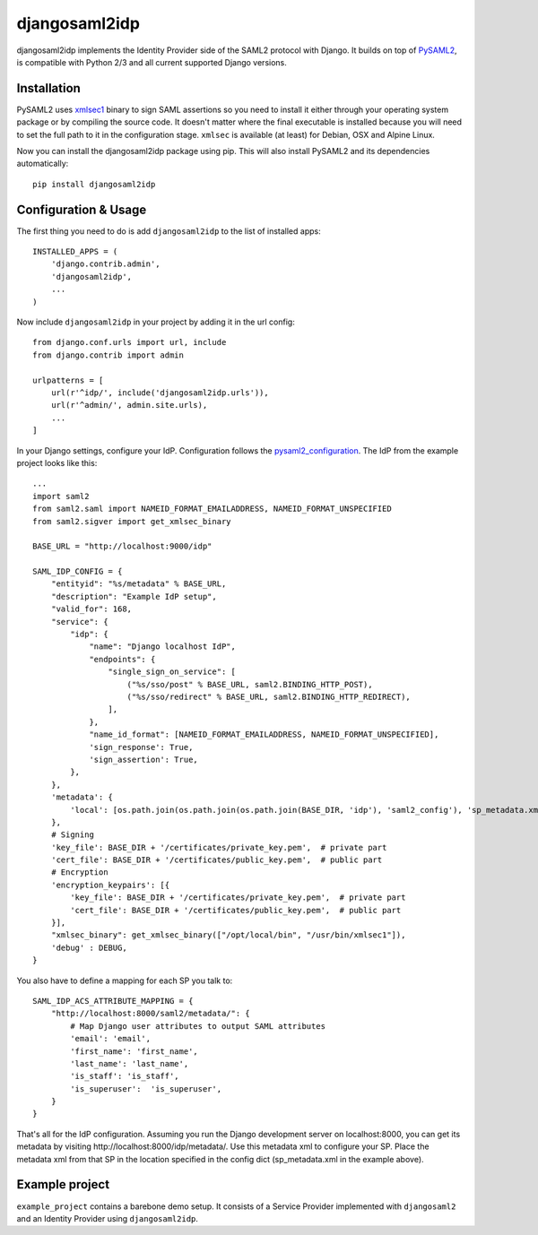 djangosaml2idp
===============

.. image:: https://img.shields.io/pypi/v/djangosaml2idp.svg
    :target: https://pypi.python.org/pypi/djangosaml2idp
    :alt: PyPi

.. image:: https://travis-ci.org/mhindery/djangosaml2idp.svg?branch=master
    :target: https://travis-ci.org/mhindery/djangosaml2idp
    :alt: Travis CI

.. image:: https://landscape.io/github/mhindery/djangosaml2idp/master/landscape.svg?style=flat
   :target: https://landscape.io/github/mhindery/djangosaml2idp/master
   :alt: Code Health

.. image:: https://lima.codeclimate.com/github/mhindery/djangosaml2idp/badges/gpa.svg
   :target: https://lima.codeclimate.com/github/mhindery/djangosaml2idp
   :alt: Code Climate

.. image:: https://requires.io/github/mhindery/djangosaml2idp/requirements.svg?branch=master
     :target: https://requires.io/github/mhindery/djangosaml2idp/requirements/?branch=master
     :alt: Requirements Status


djangosaml2idp implements the Identity Provider side of the SAML2 protocol with Django.
It builds on top of PySAML2_, is compatible with Python 2/3 and all current supported Django versions.

.. _PySAML2: https://github.com/rohe/pysaml2/

Installation
------------

PySAML2 uses xmlsec1_ binary to sign SAML assertions so you need to install
it either through your operating system package or by compiling the source
code. It doesn't matter where the final executable is installed because
you will need to set the full path to it in the configuration stage.
``xmlsec`` is available (at least) for Debian, OSX and Alpine Linux.

.. _xmlsec1: http://www.aleksey.com/xmlsec/

Now you can install the djangosaml2idp package using pip. This
will also install PySAML2 and its dependencies automatically::

    pip install djangosaml2idp


Configuration & Usage
---------------------
The first thing you need to do is add ``djangosaml2idp`` to the list of installed apps::

  INSTALLED_APPS = (
      'django.contrib.admin',
      'djangosaml2idp',
      ...
  )

Now include ``djangosaml2idp`` in your project by adding it in the url config::

    from django.conf.urls import url, include
    from django.contrib import admin

    urlpatterns = [
        url(r'^idp/', include('djangosaml2idp.urls')),
        url(r'^admin/', admin.site.urls),
        ...
    ]

In your Django settings, configure your IdP. Configuration follows the pysaml2_configuration_. The IdP from the example project looks like this::

    ...
    import saml2
    from saml2.saml import NAMEID_FORMAT_EMAILADDRESS, NAMEID_FORMAT_UNSPECIFIED
    from saml2.sigver import get_xmlsec_binary

    BASE_URL = "http://localhost:9000/idp"

    SAML_IDP_CONFIG = {
        "entityid": "%s/metadata" % BASE_URL,
        "description": "Example IdP setup",
        "valid_for": 168,
        "service": {
            "idp": {
                "name": "Django localhost IdP",
                "endpoints": {
                    "single_sign_on_service": [
                        ("%s/sso/post" % BASE_URL, saml2.BINDING_HTTP_POST),
                        ("%s/sso/redirect" % BASE_URL, saml2.BINDING_HTTP_REDIRECT),
                    ],
                },
                "name_id_format": [NAMEID_FORMAT_EMAILADDRESS, NAMEID_FORMAT_UNSPECIFIED],
                'sign_response': True,
                'sign_assertion': True,
            },
        },
        'metadata': {
            'local': [os.path.join(os.path.join(os.path.join(BASE_DIR, 'idp'), 'saml2_config'), 'sp_metadata.xml')],
        },
        # Signing
        'key_file': BASE_DIR + '/certificates/private_key.pem',  # private part
        'cert_file': BASE_DIR + '/certificates/public_key.pem',  # public part
        # Encryption
        'encryption_keypairs': [{
            'key_file': BASE_DIR + '/certificates/private_key.pem',  # private part
            'cert_file': BASE_DIR + '/certificates/public_key.pem',  # public part
        }],
        "xmlsec_binary": get_xmlsec_binary(["/opt/local/bin", "/usr/bin/xmlsec1"]),
        'debug' : DEBUG,
    }

You also have to define a mapping for each SP you talk to::

    SAML_IDP_ACS_ATTRIBUTE_MAPPING = {
        "http://localhost:8000/saml2/metadata/": {
            # Map Django user attributes to output SAML attributes
            'email': 'email',
            'first_name': 'first_name',
            'last_name': 'last_name',
            'is_staff': 'is_staff',
            'is_superuser':  'is_superuser',
        }
    }

That's all for the IdP configuration. Assuming you run the Django development server on localhost:8000, you can get its metadata by visiting http://localhost:8000/idp/metadata/.
Use this metadata xml to configure your SP. Place the metadata xml from that SP in the location specified in the config dict (sp_metadata.xml in the example above).

.. _pysaml2_configuration: https://github.com/rohe/pysaml2/blob/master/doc/howto/config.rst

Example project
---------------
``example_project`` contains a barebone demo setup.
It consists of a Service Provider implemented with ``djangosaml2`` and an Identity Provider using ``djangosaml2idp``.